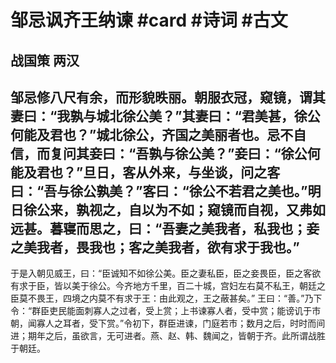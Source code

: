 * 邹忌讽齐王纳谏 #card #诗词 #古文
** 战国策 两汉
** 邹忌修八尺有余，而形貌昳丽。朝服衣冠，窥镜，谓其妻曰：“我孰与城北徐公美？”其妻曰：“君美甚，徐公何能及君也？”城北徐公，齐国之美丽者也。忌不自信，而复问其妾曰：“吾孰与徐公美？”妾曰：“徐公何能及君也？”旦日，客从外来，与坐谈，问之客曰：“吾与徐公孰美？”客曰：“徐公不若君之美也。”明日徐公来，孰视之，自以为不如；窥镜而自视，又弗如远甚。暮寝而思之，曰：“吾妻之美我者，私我也；妾之美我者，畏我也；客之美我者，欲有求于我也。”
于是入朝见威王，曰：“臣诚知不如徐公美。臣之妻私臣，臣之妾畏臣，臣之客欲有求于臣，皆以美于徐公。今齐地方千里，百二十城，宫妇左右莫不私王，朝廷之臣莫不畏王，四境之内莫不有求于王：由此观之，王之蔽甚矣。”
王曰：“善。”乃下令：“群臣吏民能面刺寡人之过者，受上赏；上书谏寡人者，受中赏；能谤讥于市朝，闻寡人之耳者，受下赏。”令初下，群臣进谏，门庭若市；数月之后，时时而间进；期年之后，虽欲言，无可进者。燕、赵、韩、魏闻之，皆朝于齐。此所谓战胜于朝廷。
    